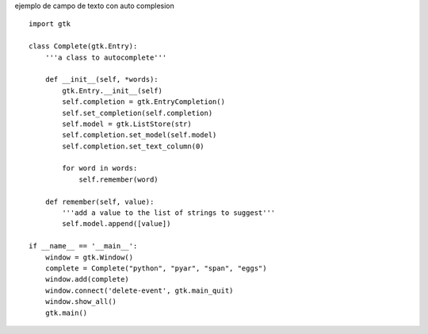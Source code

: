 .. title: Gtk Auto Complete


ejemplo de campo de texto con auto complesion

::

    import gtk

    class Complete(gtk.Entry):
        '''a class to autocomplete'''

        def __init__(self, *words):
            gtk.Entry.__init__(self)
            self.completion = gtk.EntryCompletion()
            self.set_completion(self.completion)
            self.model = gtk.ListStore(str)
            self.completion.set_model(self.model)
            self.completion.set_text_column(0)

            for word in words:
                self.remember(word)

        def remember(self, value):
            '''add a value to the list of strings to suggest'''
            self.model.append([value])

    if __name__ == '__main__':
        window = gtk.Window()
        complete = Complete("python", "pyar", "span", "eggs")
        window.add(complete)
        window.connect('delete-event', gtk.main_quit)
        window.show_all()
        gtk.main()

